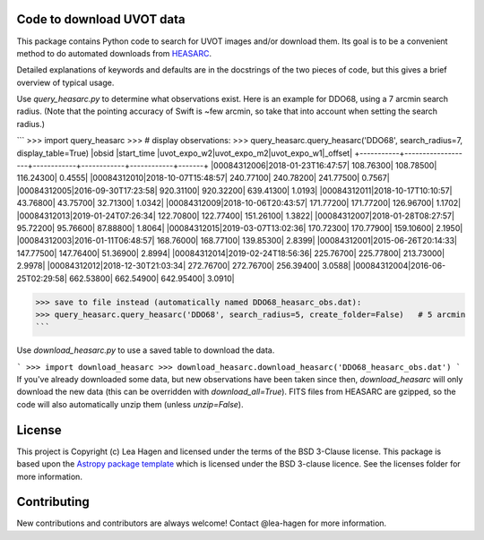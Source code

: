 Code to download UVOT data
--------------------------

.. image:: http://img.shields.io/badge/powered%20by-AstroPy-orange.svg?style=flat
    :target: http://www.astropy.org
    :alt: Powered by Astropy Badge


This package contains Python code to search for UVOT images and/or download
them.  Its goal is to be a convenient method to do automated downloads
from `HEASARC
<https://heasarc.gsfc.nasa.gov/cgi-bin/W3Browse/swift.pl>`_.

Detailed explanations of keywords and defaults are in the docstrings of the two pieces of code, but this gives a brief overview of typical usage.

Use `query_heasarc.py` to determine what observations exist.  Here is an example for DDO68, using a 7 arcmin search radius.  (Note that the pointing accuracy of Swift is ~few arcmin, so take that into account when setting the search radius.)

```
>>> import query_heasarc
>>> # display observations:
>>> query_heasarc.query_heasarc('DDO68', search_radius=7, display_table=True)
|obsid      |start_time         |uvot_expo_w2|uvot_expo_m2|uvot_expo_w1|_offset|
+-----------+-------------------+------------+------------+------------+-------+
|00084312006|2018-01-23T16:47:57|   108.76300|   108.78500|   116.24300| 0.4555|
|00084312010|2018-10-07T15:48:57|   240.77100|   240.78200|   241.77500| 0.7567|
|00084312005|2016-09-30T17:23:58|   920.31100|   920.32200|   639.41300| 1.0193|
|00084312011|2018-10-17T10:10:57|    43.76800|    43.75700|    32.71300| 1.0342|
|00084312009|2018-10-06T20:43:57|   171.77200|   171.77200|   126.96700| 1.1702|
|00084312013|2019-01-24T07:26:34|   122.70800|   122.77400|   151.26100| 1.3822|
|00084312007|2018-01-28T08:27:57|    95.72200|    95.76600|    87.88800| 1.8064|
|00084312015|2019-03-07T13:02:36|   170.72300|   170.77900|   159.10600| 2.1950|
|00084312003|2016-01-11T06:48:57|   168.76000|   168.77100|   139.85300| 2.8399|
|00084312001|2015-06-26T20:14:33|   147.77500|   147.76400|    51.36900| 2.8994|
|00084312014|2019-02-24T18:56:36|   225.76700|   225.77800|   213.73000| 2.9978|
|00084312012|2018-12-30T21:03:34|   272.76700|   272.76700|   256.39400| 3.0588|
|00084312004|2016-06-25T02:29:58|   662.53800|   662.54900|   642.95400| 3.0910|

>>> save to file instead (automatically named DDO68_heasarc_obs.dat):
>>> query_heasarc.query_heasarc('DDO68', search_radius=5, create_folder=False)   # 5 arcmin
```

Use `download_heasarc.py` to use a saved table to download the data.

```
>>> import download_heasarc
>>> download_heasarc.download_heasarc('DDO68_heasarc_obs.dat')
```
If you've already downloaded some data, but new observations have been taken since then, `download_heasarc` will only download the new data (this can be overridden with `download_all=True`).  FITS files from HEASARC are gzipped, so the code will also automatically unzip them (unless `unzip=False`).



License
-------

This project is Copyright (c) Lea Hagen and licensed under
the terms of the BSD 3-Clause license. This package is based upon
the `Astropy package template <https://github.com/astropy/package-template>`_
which is licensed under the BSD 3-clause licence. See the licenses folder for
more information.


Contributing
------------

New contributions and contributors are always welcome!  Contact
@lea-hagen for more information.
